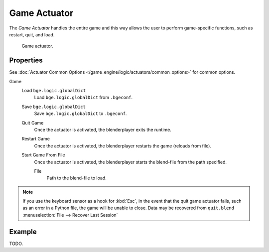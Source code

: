 .. _bpy.types.GameActuator:

*************
Game Actuator
*************

The *Game Actuator* handles the entire game and this way allows the user to perform
game-specific functions, such as restart, quit, and load.

.. figure:: /images/game-engine_logic_actuators_types_game_node.jpg
   :width: 271px

   Game actuator.


Properties
==========

See :doc:`Actuator Common Options </game_engine/logic/actuators/common_options>` for common options.

Game
   Load ``bge.logic.globalDict``
      Load ``bge.logic.globalDict`` from ``.bgeconf``.
   Save ``bge.logic.globalDict``
      Save ``bge.logic.globalDict`` to ``.bgeconf``.
   Quit Game
      Once the actuator is activated, the blenderplayer exits the runtime.
   Restart Game
      Once the actuator is activated, the blenderplayer restarts the game (reloads from file).
   Start Game From File
      Once the actuator is activated, the blenderplayer starts the blend-file from the path specified.

      File
         Path to the blend-file to load.

.. note::

   If you use the keyboard sensor as a hook for :kbd:`Esc`,
   in the event that the quit game actuator fails, such as an error in a Python file,
   the game will be unable to close. Data may be recovered from ``quit.blend``
   :menuselection:`File --> Recover Last Session`


Example
=======

TODO.
